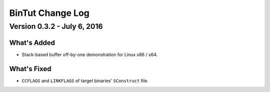 BinTut Change Log
=================


Version 0.3.2 - July 6, 2016
----------------------------

What's Added
++++++++++++

- Stack-based buffer off-by-one demonstration for Linux x86 / x64.


What's Fixed
++++++++++++

- ``CCFLAGS`` and ``LINKFLAGS`` of target binaries' ``SConstruct`` file.
